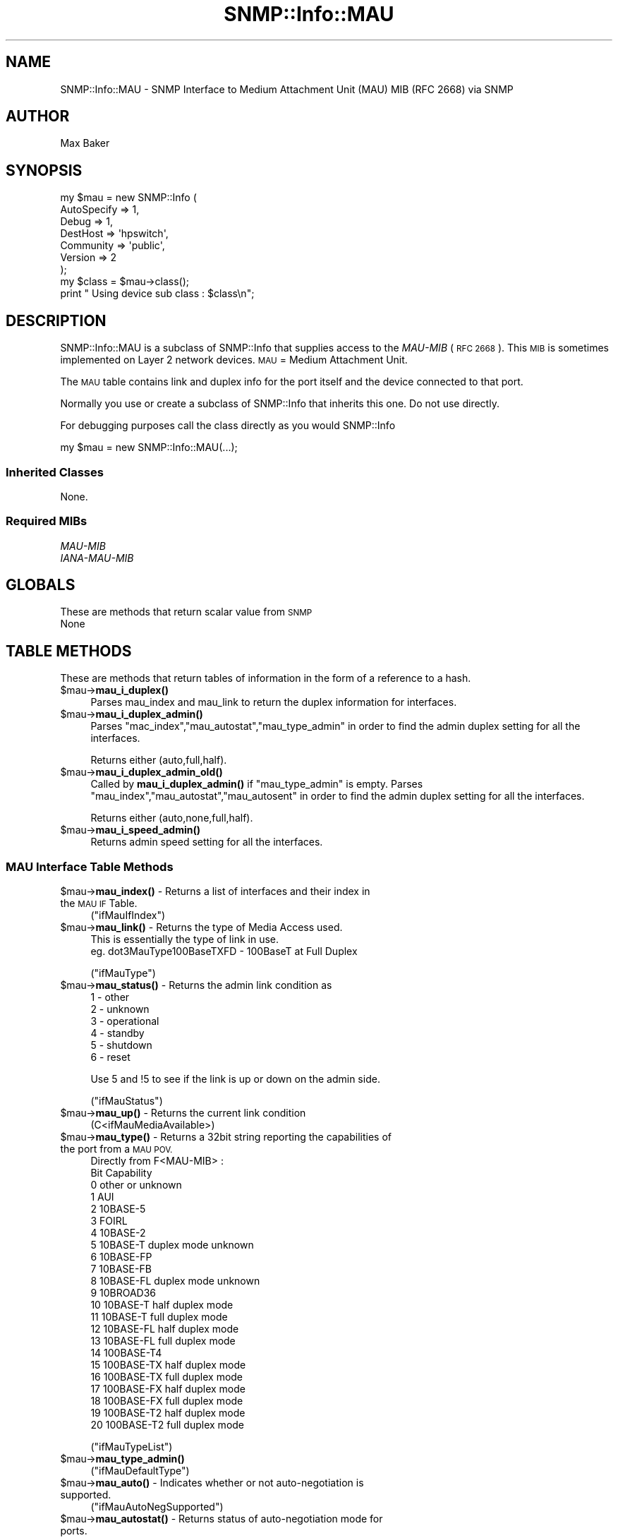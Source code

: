 .\" Automatically generated by Pod::Man 4.14 (Pod::Simple 3.40)
.\"
.\" Standard preamble:
.\" ========================================================================
.de Sp \" Vertical space (when we can't use .PP)
.if t .sp .5v
.if n .sp
..
.de Vb \" Begin verbatim text
.ft CW
.nf
.ne \\$1
..
.de Ve \" End verbatim text
.ft R
.fi
..
.\" Set up some character translations and predefined strings.  \*(-- will
.\" give an unbreakable dash, \*(PI will give pi, \*(L" will give a left
.\" double quote, and \*(R" will give a right double quote.  \*(C+ will
.\" give a nicer C++.  Capital omega is used to do unbreakable dashes and
.\" therefore won't be available.  \*(C` and \*(C' expand to `' in nroff,
.\" nothing in troff, for use with C<>.
.tr \(*W-
.ds C+ C\v'-.1v'\h'-1p'\s-2+\h'-1p'+\s0\v'.1v'\h'-1p'
.ie n \{\
.    ds -- \(*W-
.    ds PI pi
.    if (\n(.H=4u)&(1m=24u) .ds -- \(*W\h'-12u'\(*W\h'-12u'-\" diablo 10 pitch
.    if (\n(.H=4u)&(1m=20u) .ds -- \(*W\h'-12u'\(*W\h'-8u'-\"  diablo 12 pitch
.    ds L" ""
.    ds R" ""
.    ds C` ""
.    ds C' ""
'br\}
.el\{\
.    ds -- \|\(em\|
.    ds PI \(*p
.    ds L" ``
.    ds R" ''
.    ds C`
.    ds C'
'br\}
.\"
.\" Escape single quotes in literal strings from groff's Unicode transform.
.ie \n(.g .ds Aq \(aq
.el       .ds Aq '
.\"
.\" If the F register is >0, we'll generate index entries on stderr for
.\" titles (.TH), headers (.SH), subsections (.SS), items (.Ip), and index
.\" entries marked with X<> in POD.  Of course, you'll have to process the
.\" output yourself in some meaningful fashion.
.\"
.\" Avoid warning from groff about undefined register 'F'.
.de IX
..
.nr rF 0
.if \n(.g .if rF .nr rF 1
.if (\n(rF:(\n(.g==0)) \{\
.    if \nF \{\
.        de IX
.        tm Index:\\$1\t\\n%\t"\\$2"
..
.        if !\nF==2 \{\
.            nr % 0
.            nr F 2
.        \}
.    \}
.\}
.rr rF
.\"
.\" Accent mark definitions (@(#)ms.acc 1.5 88/02/08 SMI; from UCB 4.2).
.\" Fear.  Run.  Save yourself.  No user-serviceable parts.
.    \" fudge factors for nroff and troff
.if n \{\
.    ds #H 0
.    ds #V .8m
.    ds #F .3m
.    ds #[ \f1
.    ds #] \fP
.\}
.if t \{\
.    ds #H ((1u-(\\\\n(.fu%2u))*.13m)
.    ds #V .6m
.    ds #F 0
.    ds #[ \&
.    ds #] \&
.\}
.    \" simple accents for nroff and troff
.if n \{\
.    ds ' \&
.    ds ` \&
.    ds ^ \&
.    ds , \&
.    ds ~ ~
.    ds /
.\}
.if t \{\
.    ds ' \\k:\h'-(\\n(.wu*8/10-\*(#H)'\'\h"|\\n:u"
.    ds ` \\k:\h'-(\\n(.wu*8/10-\*(#H)'\`\h'|\\n:u'
.    ds ^ \\k:\h'-(\\n(.wu*10/11-\*(#H)'^\h'|\\n:u'
.    ds , \\k:\h'-(\\n(.wu*8/10)',\h'|\\n:u'
.    ds ~ \\k:\h'-(\\n(.wu-\*(#H-.1m)'~\h'|\\n:u'
.    ds / \\k:\h'-(\\n(.wu*8/10-\*(#H)'\z\(sl\h'|\\n:u'
.\}
.    \" troff and (daisy-wheel) nroff accents
.ds : \\k:\h'-(\\n(.wu*8/10-\*(#H+.1m+\*(#F)'\v'-\*(#V'\z.\h'.2m+\*(#F'.\h'|\\n:u'\v'\*(#V'
.ds 8 \h'\*(#H'\(*b\h'-\*(#H'
.ds o \\k:\h'-(\\n(.wu+\w'\(de'u-\*(#H)/2u'\v'-.3n'\*(#[\z\(de\v'.3n'\h'|\\n:u'\*(#]
.ds d- \h'\*(#H'\(pd\h'-\w'~'u'\v'-.25m'\f2\(hy\fP\v'.25m'\h'-\*(#H'
.ds D- D\\k:\h'-\w'D'u'\v'-.11m'\z\(hy\v'.11m'\h'|\\n:u'
.ds th \*(#[\v'.3m'\s+1I\s-1\v'-.3m'\h'-(\w'I'u*2/3)'\s-1o\s+1\*(#]
.ds Th \*(#[\s+2I\s-2\h'-\w'I'u*3/5'\v'-.3m'o\v'.3m'\*(#]
.ds ae a\h'-(\w'a'u*4/10)'e
.ds Ae A\h'-(\w'A'u*4/10)'E
.    \" corrections for vroff
.if v .ds ~ \\k:\h'-(\\n(.wu*9/10-\*(#H)'\s-2\u~\d\s+2\h'|\\n:u'
.if v .ds ^ \\k:\h'-(\\n(.wu*10/11-\*(#H)'\v'-.4m'^\v'.4m'\h'|\\n:u'
.    \" for low resolution devices (crt and lpr)
.if \n(.H>23 .if \n(.V>19 \
\{\
.    ds : e
.    ds 8 ss
.    ds o a
.    ds d- d\h'-1'\(ga
.    ds D- D\h'-1'\(hy
.    ds th \o'bp'
.    ds Th \o'LP'
.    ds ae ae
.    ds Ae AE
.\}
.rm #[ #] #H #V #F C
.\" ========================================================================
.\"
.IX Title "SNMP::Info::MAU 3"
.TH SNMP::Info::MAU 3 "2020-07-12" "perl v5.32.0" "User Contributed Perl Documentation"
.\" For nroff, turn off justification.  Always turn off hyphenation; it makes
.\" way too many mistakes in technical documents.
.if n .ad l
.nh
.SH "NAME"
SNMP::Info::MAU \- SNMP Interface to Medium Attachment Unit (MAU) MIB (RFC 2668)
via SNMP
.SH "AUTHOR"
.IX Header "AUTHOR"
Max Baker
.SH "SYNOPSIS"
.IX Header "SYNOPSIS"
.Vb 7
\& my $mau = new SNMP::Info (
\&                             AutoSpecify => 1,
\&                             Debug       => 1,
\&                             DestHost    => \*(Aqhpswitch\*(Aq,
\&                             Community   => \*(Aqpublic\*(Aq,
\&                             Version     => 2
\&                           );
\&
\& my $class = $mau\->class();
\& print " Using device sub class : $class\en";
.Ve
.SH "DESCRIPTION"
.IX Header "DESCRIPTION"
SNMP::Info::MAU is a subclass of SNMP::Info that supplies access to the
\&\fIMAU-MIB\fR (\s-1RFC 2668\s0). This \s-1MIB\s0 is sometimes implemented on Layer 2 network
devices.  \s-1MAU\s0 = Medium Attachment Unit.
.PP
The \s-1MAU\s0 table contains link and duplex info for the port itself and the device
connected to that port.
.PP
Normally you use or create a subclass of SNMP::Info that inherits this one.
Do not use directly.
.PP
For debugging purposes call the class directly as you would SNMP::Info
.PP
.Vb 1
\& my $mau = new SNMP::Info::MAU(...);
.Ve
.SS "Inherited Classes"
.IX Subsection "Inherited Classes"
None.
.SS "Required MIBs"
.IX Subsection "Required MIBs"
.IP "\fIMAU-MIB\fR" 4
.IX Item "MAU-MIB"
.PD 0
.IP "\fIIANA-MAU-MIB\fR" 4
.IX Item "IANA-MAU-MIB"
.PD
.SH "GLOBALS"
.IX Header "GLOBALS"
These are methods that return scalar value from \s-1SNMP\s0
.IP "None" 4
.IX Item "None"
.SH "TABLE METHODS"
.IX Header "TABLE METHODS"
These are methods that return tables of information in the form
of a reference to a hash.
.ie n .IP "$mau\->\fBmau_i_duplex()\fR" 4
.el .IP "\f(CW$mau\fR\->\fBmau_i_duplex()\fR" 4
.IX Item "$mau->mau_i_duplex()"
Parses mau_index and mau_link to return the duplex information for
interfaces.
.ie n .IP "$mau\->\fBmau_i_duplex_admin()\fR" 4
.el .IP "\f(CW$mau\fR\->\fBmau_i_duplex_admin()\fR" 4
.IX Item "$mau->mau_i_duplex_admin()"
Parses \f(CW\*(C`mac_index\*(C'\fR,\f(CW\*(C`mau_autostat\*(C'\fR,\f(CW\*(C`mau_type_admin\*(C'\fR in
order to find the admin duplex setting for all the interfaces.
.Sp
Returns either (auto,full,half).
.ie n .IP "$mau\->\fBmau_i_duplex_admin_old()\fR" 4
.el .IP "\f(CW$mau\fR\->\fBmau_i_duplex_admin_old()\fR" 4
.IX Item "$mau->mau_i_duplex_admin_old()"
Called by \fBmau_i_duplex_admin()\fR if \f(CW\*(C`mau_type_admin\*(C'\fR is empty.
Parses \f(CW\*(C`mau_index\*(C'\fR,\f(CW\*(C`mau_autostat\*(C'\fR,\f(CW\*(C`mau_autosent\*(C'\fR in
order to find the admin duplex setting for all the interfaces.
.Sp
Returns either (auto,none,full,half).
.ie n .IP "$mau\->\fBmau_i_speed_admin()\fR" 4
.el .IP "\f(CW$mau\fR\->\fBmau_i_speed_admin()\fR" 4
.IX Item "$mau->mau_i_speed_admin()"
Returns admin speed setting for all the interfaces.
.SS "\s-1MAU\s0 Interface Table Methods"
.IX Subsection "MAU Interface Table Methods"
.ie n .IP "$mau\->\fBmau_index()\fR \-  Returns a list of interfaces and their index in the \s-1MAU IF\s0 Table." 4
.el .IP "\f(CW$mau\fR\->\fBmau_index()\fR \-  Returns a list of interfaces and their index in the \s-1MAU IF\s0 Table." 4
.IX Item "$mau->mau_index() - Returns a list of interfaces and their index in the MAU IF Table."
(\f(CW\*(C`ifMauIfIndex\*(C'\fR)
.ie n .IP "$mau\->\fBmau_link()\fR \- Returns the type of Media Access used." 4
.el .IP "\f(CW$mau\fR\->\fBmau_link()\fR \- Returns the type of Media Access used." 4
.IX Item "$mau->mau_link() - Returns the type of Media Access used."
.Vb 2
\&    This is essentially the type of link in use.
\&    eg. dot3MauType100BaseTXFD \- 100BaseT at Full Duplex
.Ve
.Sp
(\f(CW\*(C`ifMauType\*(C'\fR)
.ie n .IP "$mau\->\fBmau_status()\fR \- Returns the admin link condition as" 4
.el .IP "\f(CW$mau\fR\->\fBmau_status()\fR \- Returns the admin link condition as" 4
.IX Item "$mau->mau_status() - Returns the admin link condition as"
.Vb 6
\&    1 \- other
\&    2 \- unknown
\&    3 \- operational
\&    4 \- standby
\&    5 \- shutdown
\&    6 \- reset
.Ve
.Sp
Use 5 and !5 to see if the link is up or down on the admin side.
.Sp
(\f(CW\*(C`ifMauStatus\*(C'\fR)
.ie n .IP "$mau\->\fBmau_up()\fR \-  Returns the current link condition" 4
.el .IP "\f(CW$mau\fR\->\fBmau_up()\fR \-  Returns the current link condition" 4
.IX Item "$mau->mau_up() - Returns the current link condition"
.Vb 1
\& (C<ifMauMediaAvailable>)
.Ve
.ie n .IP "$mau\->\fBmau_type()\fR \- Returns a 32bit string reporting the capabilities of the port from a \s-1MAU POV.\s0" 4
.el .IP "\f(CW$mau\fR\->\fBmau_type()\fR \- Returns a 32bit string reporting the capabilities of the port from a \s-1MAU POV.\s0" 4
.IX Item "$mau->mau_type() - Returns a 32bit string reporting the capabilities of the port from a MAU POV."
.Vb 10
\&  Directly from F<MAU\-MIB> :
\&          Bit   Capability
\&            0      other or unknown
\&            1      AUI
\&            2      10BASE\-5
\&            3      FOIRL
\&            4      10BASE\-2
\&            5      10BASE\-T duplex mode unknown
\&            6      10BASE\-FP
\&            7      10BASE\-FB
\&            8      10BASE\-FL duplex mode unknown
\&            9      10BROAD36
\&           10      10BASE\-T  half duplex mode
\&           11      10BASE\-T  full duplex mode
\&           12      10BASE\-FL half duplex mode
\&           13      10BASE\-FL full duplex mode
\&           14      100BASE\-T4
\&           15      100BASE\-TX half duplex mode
\&           16      100BASE\-TX full duplex mode
\&           17      100BASE\-FX half duplex mode
\&           18      100BASE\-FX full duplex mode
\&           19      100BASE\-T2 half duplex mode
\&           20      100BASE\-T2 full duplex mode
.Ve
.Sp
(\f(CW\*(C`ifMauTypeList\*(C'\fR)
.ie n .IP "$mau\->\fBmau_type_admin()\fR" 4
.el .IP "\f(CW$mau\fR\->\fBmau_type_admin()\fR" 4
.IX Item "$mau->mau_type_admin()"
(\f(CW\*(C`ifMauDefaultType\*(C'\fR)
.ie n .IP "$mau\->\fBmau_auto()\fR \- Indicates whether or not auto-negotiation is supported." 4
.el .IP "\f(CW$mau\fR\->\fBmau_auto()\fR \- Indicates whether or not auto-negotiation is supported." 4
.IX Item "$mau->mau_auto() - Indicates whether or not auto-negotiation is supported."
(\f(CW\*(C`ifMauAutoNegSupported\*(C'\fR)
.ie n .IP "$mau\->\fBmau_autostat()\fR \- Returns status of auto-negotiation mode for ports." 4
.el .IP "\f(CW$mau\fR\->\fBmau_autostat()\fR \- Returns status of auto-negotiation mode for ports." 4
.IX Item "$mau->mau_autostat() - Returns status of auto-negotiation mode for ports."
(\f(CW\*(C`ifMauAutoNegAdminStatus\*(C'\fR)
.ie n .IP "$mau\->\fBmau_autosent()\fR \- Returns a 32 bit bit-string representing the capabilities we are broadcasting on that port" 4
.el .IP "\f(CW$mau\fR\->\fBmau_autosent()\fR \- Returns a 32 bit bit-string representing the capabilities we are broadcasting on that port" 4
.IX Item "$mau->mau_autosent() - Returns a 32 bit bit-string representing the capabilities we are broadcasting on that port"
.Vb 1
\&    Uses the same decoder as $mau\->mau_type().
.Ve
.Sp
(\f(CW\*(C`ifMauAutoNegCapAdvertised\*(C'\fR)
.ie n .IP "$mau\->\fBmau_autorec()\fR \- Returns a 32 bit bit-string representing the capabilities of the device on the other end." 4
.el .IP "\f(CW$mau\fR\->\fBmau_autorec()\fR \- Returns a 32 bit bit-string representing the capabilities of the device on the other end." 4
.IX Item "$mau->mau_autorec() - Returns a 32 bit bit-string representing the capabilities of the device on the other end."
.Vb 1
\&    Uses the same decoder as $mau\->mau_type().
.Ve
.Sp
(\f(CW\*(C`ifMauAutoNegCapReceived\*(C'\fR)
.SH "SET METHODS"
.IX Header "SET METHODS"
These are methods that provide \s-1SNMP\s0 set functionality for overridden methods
or provide a simpler interface to complex set operations.  See
\&\*(L"\s-1SETTING DATA VIA SNMP\*(R"\s0 in SNMP::Info for general information on set
operations.
.ie n .IP "$mau\->mau_set_i_speed_admin(speed, ifIndex)" 4
.el .IP "\f(CW$mau\fR\->mau_set_i_speed_admin(speed, ifIndex)" 4
.IX Item "$mau->mau_set_i_speed_admin(speed, ifIndex)"
Sets port speed, must be supplied with speed and port \f(CW\*(C`ifIndex\*(C'\fR.
.Sp
Note that this method has some limitations since there is no way
to reliably set the port speed independently of the port duplex
setting on certain devices, notably the Cisco Cat4k series.
.Sp
Speed choices are '10', '100', '1000', 'auto'.
.ie n .IP "$mau\->mau_set_i_duplex_admin(duplex, ifIndex)" 4
.el .IP "\f(CW$mau\fR\->mau_set_i_duplex_admin(duplex, ifIndex)" 4
.IX Item "$mau->mau_set_i_duplex_admin(duplex, ifIndex)"
Sets port duplex, must be supplied with duplex and port \f(CW\*(C`ifIndex\*(C'\fR.
.Sp
Note that this method has some limitations since there is no way
to reliably set the port duplex independently of the port speed
setting on certain devices, notably the Cisco Cat4k series.
.Sp
Duplex choices are 'auto', 'half', 'full'.
.ie n .IP "$mau\->mau_set_i_speed_duplex_admin(speed, duplex, ifIndex)" 4
.el .IP "\f(CW$mau\fR\->mau_set_i_speed_duplex_admin(speed, duplex, ifIndex)" 4
.IX Item "$mau->mau_set_i_speed_duplex_admin(speed, duplex, ifIndex)"
Sets port speed and duplex settings, must be supplied with speed,
duplex and port \f(CW\*(C`ifIndex\*(C'\fR.
.Sp
Accepts the following values for speed and duplex:
.Sp
.Vb 9
\&        Speed/Duplex
\&        \-\-\-\-\-\-\-\-\-\-\-\-
\&        auto/auto (this is a special case)
\&        10/half
\&        10/full
\&        100/half
\&        100/full
\&        1000/half
\&        1000/full
.Ve
.SH "Utility Functions"
.IX Header "Utility Functions"
.IP "\fBmunge_int2bin()\fR \- Unpacks an integer into a 32bit bit string." 4
.IX Item "munge_int2bin() - Unpacks an integer into a 32bit bit string."
.PD 0
.ie n .IP "$mau\->_isfullduplex(bitstring)" 4
.el .IP "\f(CW$mau\fR\->_isfullduplex(bitstring)" 4
.IX Item "$mau->_isfullduplex(bitstring)"
.PD
.Vb 2
\&    Boolean. Checks to see if any of the full_duplex types from mau_type()
\&    are     high.  Currently bits 11,13,16,18,20.
.Ve
.ie n .IP "$mau\->_ishalfduplex(bitstring)" 4
.el .IP "\f(CW$mau\fR\->_ishalfduplex(bitstring)" 4
.IX Item "$mau->_ishalfduplex(bitstring)"
.Vb 2
\&    Boolean.  Checks to see if any of the half_duplex types from mau_type()
\&    are high.  Currently bits 10,12,15,17,19.
.Ve
